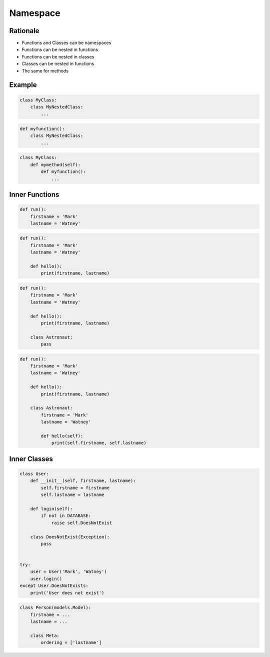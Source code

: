 Namespace
=========

Rationale
---------
* Functions and Classes can be namespaces
* Functions can be nested in functions
* Functions can be nested in classes
* Classes can be nested in functions
* The same for methods


Example
-------
.. code-block:: python

    class MyClass:
        class MyNestedClass:
            ...

.. code-block:: python

    def myfunction():
        class MyNestedClass:
            ...

.. code-block:: python

    class MyClass:
        def mymethod(self):
            def myfunction():
                ...


Inner Functions
---------------
.. code-block:: python

    def run():
        firstname = 'Mark'
        lastname = 'Watney'

.. code-block:: python

    def run():
        firstname = 'Mark'
        lastname = 'Watney'

        def hello():
            print(firstname, lastname)

.. code-block:: python

    def run():
        firstname = 'Mark'
        lastname = 'Watney'

        def hello():
            print(firstname, lastname)

        class Astronaut:
            pass

.. code-block:: python

    def run():
        firstname = 'Mark'
        lastname = 'Watney'

        def hello():
            print(firstname, lastname)

        class Astronaut:
            firstname = 'Mark'
            lastname = 'Watney'

            def hello(self):
                print(self.firstname, self.lastname)


Inner Classes
-------------
.. code-block:: python

    class User:
        def __init__(self, firstname, lastname):
            self.firstname = firstname
            self.lastname = lastname

        def login(self):
            if not in DATABASE:
                raise self.DoesNotExist

        class DoesNotExist(Exception):
            pass


    try:
        user = User('Mark', 'Watney')
        user.login()
    except User.DoesNotExists:
        print('User does not exist')

.. code-block:: python

    class Person(models.Model):
        firstname = ...
        lastname = ...

        class Meta:
            ordering = ['lastname']


.. todo:: Assignments
